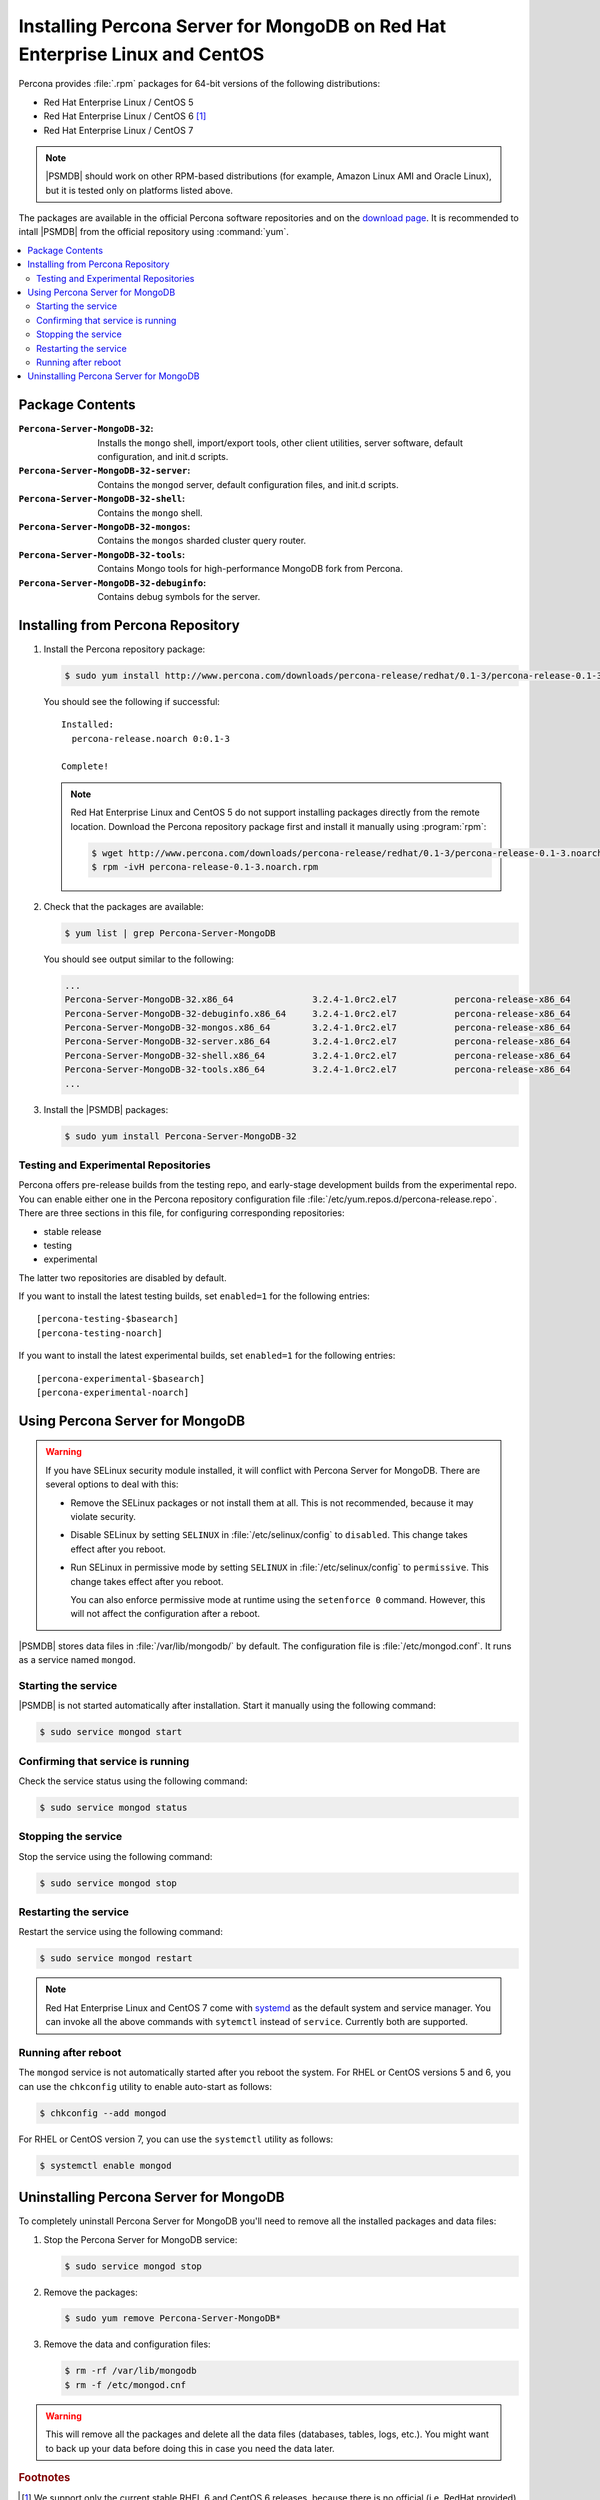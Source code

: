 .. _yum:

============================================================================
Installing Percona Server for MongoDB on Red Hat Enterprise Linux and CentOS
============================================================================

Percona provides :file:`.rpm` packages for 64-bit versions
of the following distributions:

* Red Hat Enterprise Linux / CentOS 5
* Red Hat Enterprise Linux / CentOS 6 [#f1]_
* Red Hat Enterprise Linux / CentOS 7

.. note:: |PSMDB| should work on other RPM-based distributions
   (for example, Amazon Linux AMI and Oracle Linux),
   but it is tested only on platforms listed above.

The packages are available in the official Percona software repositories
and on the `download page
<http://www.percona.com/downloads/percona-server-mongodb-3.2/>`_.
It is recommended to intall |PSMDB| from the official repository
using :command:`yum`.

.. contents::
   :local:

Package Contents
================

:``Percona-Server-MongoDB-32``:
 Installs the ``mongo`` shell, import/export tools, other client utilities,
 server software, default configuration, and init.d scripts.

:``Percona-Server-MongoDB-32-server``:
 Contains the ``mongod`` server, default configuration files,
 and init.d scripts.

:``Percona-Server-MongoDB-32-shell``:
 Contains the ``mongo`` shell.

:``Percona-Server-MongoDB-32-mongos``:
 Contains the ``mongos`` sharded cluster query router.

:``Percona-Server-MongoDB-32-tools``:
 Contains Mongo tools for high-performance MongoDB fork from Percona.

:``Percona-Server-MongoDB-32-debuginfo``:
 Contains debug symbols for the server.

Installing from Percona Repository
==================================

1. Install the Percona repository package:

   .. code-block:: bash

      $ sudo yum install http://www.percona.com/downloads/percona-release/redhat/0.1-3/percona-release-0.1-3.noarch.rpm

   You should see the following if successful: ::

      Installed:
        percona-release.noarch 0:0.1-3

      Complete!

   .. note:: Red Hat Enterprise Linux and CentOS 5
      do not support installing packages directly from the remote location.
      Download the Percona repository package first
      and install it manually using :program:`rpm`:

      .. code-block:: bash

         $ wget http://www.percona.com/downloads/percona-release/redhat/0.1-3/percona-release-0.1-3.noarch.rpm
         $ rpm -ivH percona-release-0.1-3.noarch.rpm

2. Check that the packages are available:

   .. code-block:: bash

      $ yum list | grep Percona-Server-MongoDB

   You should see output similar to the following:

   .. code-block:: text

      ...
      Percona-Server-MongoDB-32.x86_64               3.2.4-1.0rc2.el7           percona-release-x86_64
      Percona-Server-MongoDB-32-debuginfo.x86_64     3.2.4-1.0rc2.el7           percona-release-x86_64
      Percona-Server-MongoDB-32-mongos.x86_64        3.2.4-1.0rc2.el7           percona-release-x86_64
      Percona-Server-MongoDB-32-server.x86_64        3.2.4-1.0rc2.el7           percona-release-x86_64
      Percona-Server-MongoDB-32-shell.x86_64         3.2.4-1.0rc2.el7           percona-release-x86_64
      Percona-Server-MongoDB-32-tools.x86_64         3.2.4-1.0rc2.el7           percona-release-x86_64
      ...

3. Install the |PSMDB| packages:

   .. code-block:: bash

      $ sudo yum install Percona-Server-MongoDB-32

.. _yum-testing-repo:

Testing and Experimental Repositories
-------------------------------------

Percona offers pre-release builds from the testing repo,
and early-stage development builds from the experimental repo.
You can enable either one in the Percona repository configuration file
:file:`/etc/yum.repos.d/percona-release.repo`.
There are three sections in this file,
for configuring corresponding repositories:

* stable release
* testing
* experimental

The latter two repositories are disabled by default.

If you want to install the latest testing builds,
set ``enabled=1`` for the following entries: ::

  [percona-testing-$basearch]
  [percona-testing-noarch]

If you want to install the latest experimental builds,
set ``enabled=1`` for the following entries: ::

  [percona-experimental-$basearch]
  [percona-experimental-noarch]

Using Percona Server for MongoDB
================================

.. warning:: If you have SELinux security module installed,
   it will conflict with Percona Server for MongoDB.
   There are several options to deal with this:

   * Remove the SELinux packages or not install them at all.
     This is not recommended, because it may violate security.

   * Disable SELinux by setting ``SELINUX``
     in :file:`/etc/selinux/config` to ``disabled``.
     This change takes effect after you reboot.

   * Run SELinux in permissive mode by setting ``SELINUX``
     in :file:`/etc/selinux/config` to ``permissive``.
     This change takes effect after you reboot.

     You can also enforce permissive mode at runtime
     using the ``setenforce 0`` command.
     However, this will not affect the configuration after a reboot.

|PSMDB| stores data files in :file:`/var/lib/mongodb/` by default.
The configuration file is :file:`/etc/mongod.conf`.
It runs as a service named ``mongod``.

Starting the service
--------------------

|PSMDB| is not started automatically after installation.
Start it manually using the following command:

.. code-block:: bash

   $ sudo service mongod start

Confirming that service is running
----------------------------------

Check the service status using the following command:

.. code-block:: bash

   $ sudo service mongod status

Stopping the service
--------------------

Stop the service using the following command:

.. code-block:: bash

   $ sudo service mongod stop

Restarting the service
----------------------

Restart the service using the following command:

.. code-block:: bash

   $ sudo service mongod restart

.. note:: Red Hat Enterprise Linux and CentOS 7 come with
   `systemd <http://freedesktop.org/wiki/Software/systemd/>`_
   as the default system and service manager.
   You can invoke all the above commands with ``sytemctl``
   instead of ``service``. Currently both are supported.

Running after reboot
--------------------

The ``mongod`` service is not automatically started
after you reboot the system.
For RHEL or CentOS versions 5 and 6, you can use the ``chkconfig`` utility
to enable auto-start as follows:

.. code-block:: bash

   $ chkconfig --add mongod

For RHEL or CentOS version 7, you can use the ``systemctl`` utility as follows:

.. code-block:: bash

   $ systemctl enable mongod

Uninstalling Percona Server for MongoDB
=======================================

To completely uninstall Percona Server for MongoDB
you'll need to remove all the installed packages and data files:

1. Stop the Percona Server for MongoDB service:

   .. code-block:: bash

      $ sudo service mongod stop

2. Remove the packages:

   .. code-block:: bash

      $ sudo yum remove Percona-Server-MongoDB*

3. Remove the data and configuration files:

   .. code-block:: bash

      $ rm -rf /var/lib/mongodb
      $ rm -f /etc/mongod.cnf

.. warning:: This will remove all the packages
   and delete all the data files (databases, tables, logs, etc.).
   You might want to back up your data before doing this
   in case you need the data later.

.. rubric:: Footnotes

.. [#f1] We support only the current stable RHEL 6 and CentOS 6 releases,
   because there is no official (i.e. RedHat provided) method to support
   or download the latest OpenSSL on RHEL and CentOS versions prior to 6.5.
   Similarly, and also as a result thereof,
   there is no official Percona way to support the latest Percona Server builds
   on RHEL and CentOS versions prior to 6.5.
   Additionally, many users will need to upgrade to OpenSSL 1.0.1g or later
   (due to the `Heartbleed vulnerability
   <http://www.percona.com/resources/ceo-customer-advisory-heartbleed>`_),
   and this OpenSSL version is not available for download
   from any official RHEL and CentOS repositories for versions 6.4 and prior.
   For any officially unsupported system, :file:`src.rpm` packages can be used
   to rebuild Percona Server for any environment.
   Please contact our `support service
   <http://www.percona.com/products/mysql-support>`_
   if you require further information on this.

